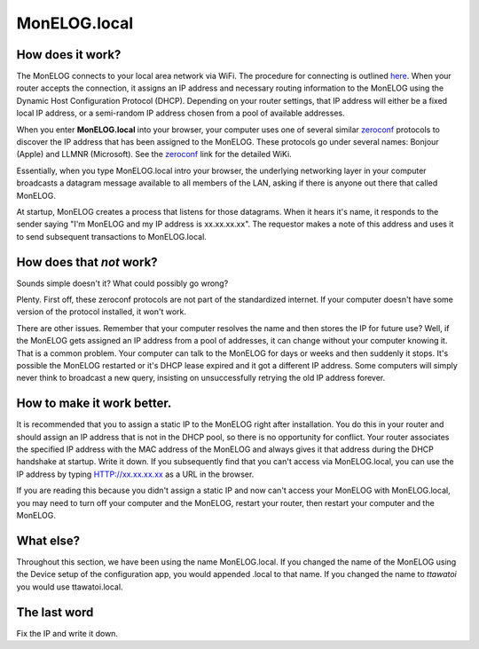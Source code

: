 ==============
MonELOG.local
==============

How does it work?
-------------------

The MonELOG connects to your local area network via WiFi.
The procedure for connecting is outlined `here <connectWiFi.html>`_.
When your router accepts the connection, it assigns an IP address
and necessary routing information to the MonELOG using the 
Dynamic Host Configuration Protocol (DHCP).
Depending on your router settings, that IP address will either be
a fixed local IP address, or a semi-random IP address chosen from
a pool of available addresses.

When you enter **MonELOG.local** into your browser,
your computer uses one of several similar
`zeroconf <https://en.wikipedia.org/wiki/Zero-configuration_networking>`_ 
protocols to discover the IP address that has been assigned to the MonELOG.
These protocols go under several names: Bonjour (Apple) and LLMNR (Microsoft).
See the `zeroconf <https://en.wikipedia.org/wiki/Zero-configuration_networking>`_ 
link for the detailed WiKi.

Essentially, when you type MonELOG.local intro your browser,
the underlying networking layer in your computer broadcasts a 
datagram message available to all members of the LAN, asking 
if there is anyone out there that called MonELOG.

At startup, MonELOG creates a process that listens for those datagrams.
When it hears it's name, it responds to the sender saying "I'm MonELOG
and my IP address is xx.xx.xx.xx".  The requestor makes a note of
this address and uses it to send subsequent transactions to MonELOG.local.

How does that *not* work?
-------------------------

Sounds simple doesn't it?  What could possibly go wrong?

Plenty.  First off, these zeroconf protocols are not part of the
standardized internet. If your computer doesn't have some version of
the protocol installed, it won't work.

There are other issues.  Remember that your computer resolves
the name and then stores the IP for future use?  Well, if the
MonELOG gets assigned an IP address from a pool of addresses,
it can change without your computer knowing it.  That is a
common problem.  Your computer can talk to the MonELOG for
days or weeks and then suddenly it stops.  It's possible the
MonELOG restarted or it's DHCP lease expired and it got a
different IP address.  Some computers will simply never think
to broadcast a new query, insisting on unsuccessfully retrying the old IP
address forever.

How to make it work better.
---------------------------

It is recommended that you to assign a 
static IP to the MonELOG right after installation.  You do this
in your router and should assign an IP address that is
not in the DHCP pool, so there is no opportunity for conflict.
Your router associates the specified IP address with the MAC
address of the MonELOG and always gives it that address during
the DHCP handshake at startup.
Write it down.  If you subsequently find that you can't access
via MonELOG.local, you can use the IP address by 
typing HTTP://xx.xx.xx.xx as a URL in the browser.

If you are reading this because you didn't assign a static IP
and now can't access your MonELOG with MonELOG.local, 
you may need to turn off your computer and the MonELOG, restart
your router, then restart your computer and the MonELOG.

What else?
----------

Throughout this section, we have been using the name MonELOG.local.
If you changed the name of the MonELOG using the Device setup
of the configuration app, you would appended .local to that name.  
If you changed the name to *ttawatoi* you would use
ttawatoi.local.

The last word
-------------

Fix the IP and write it down.